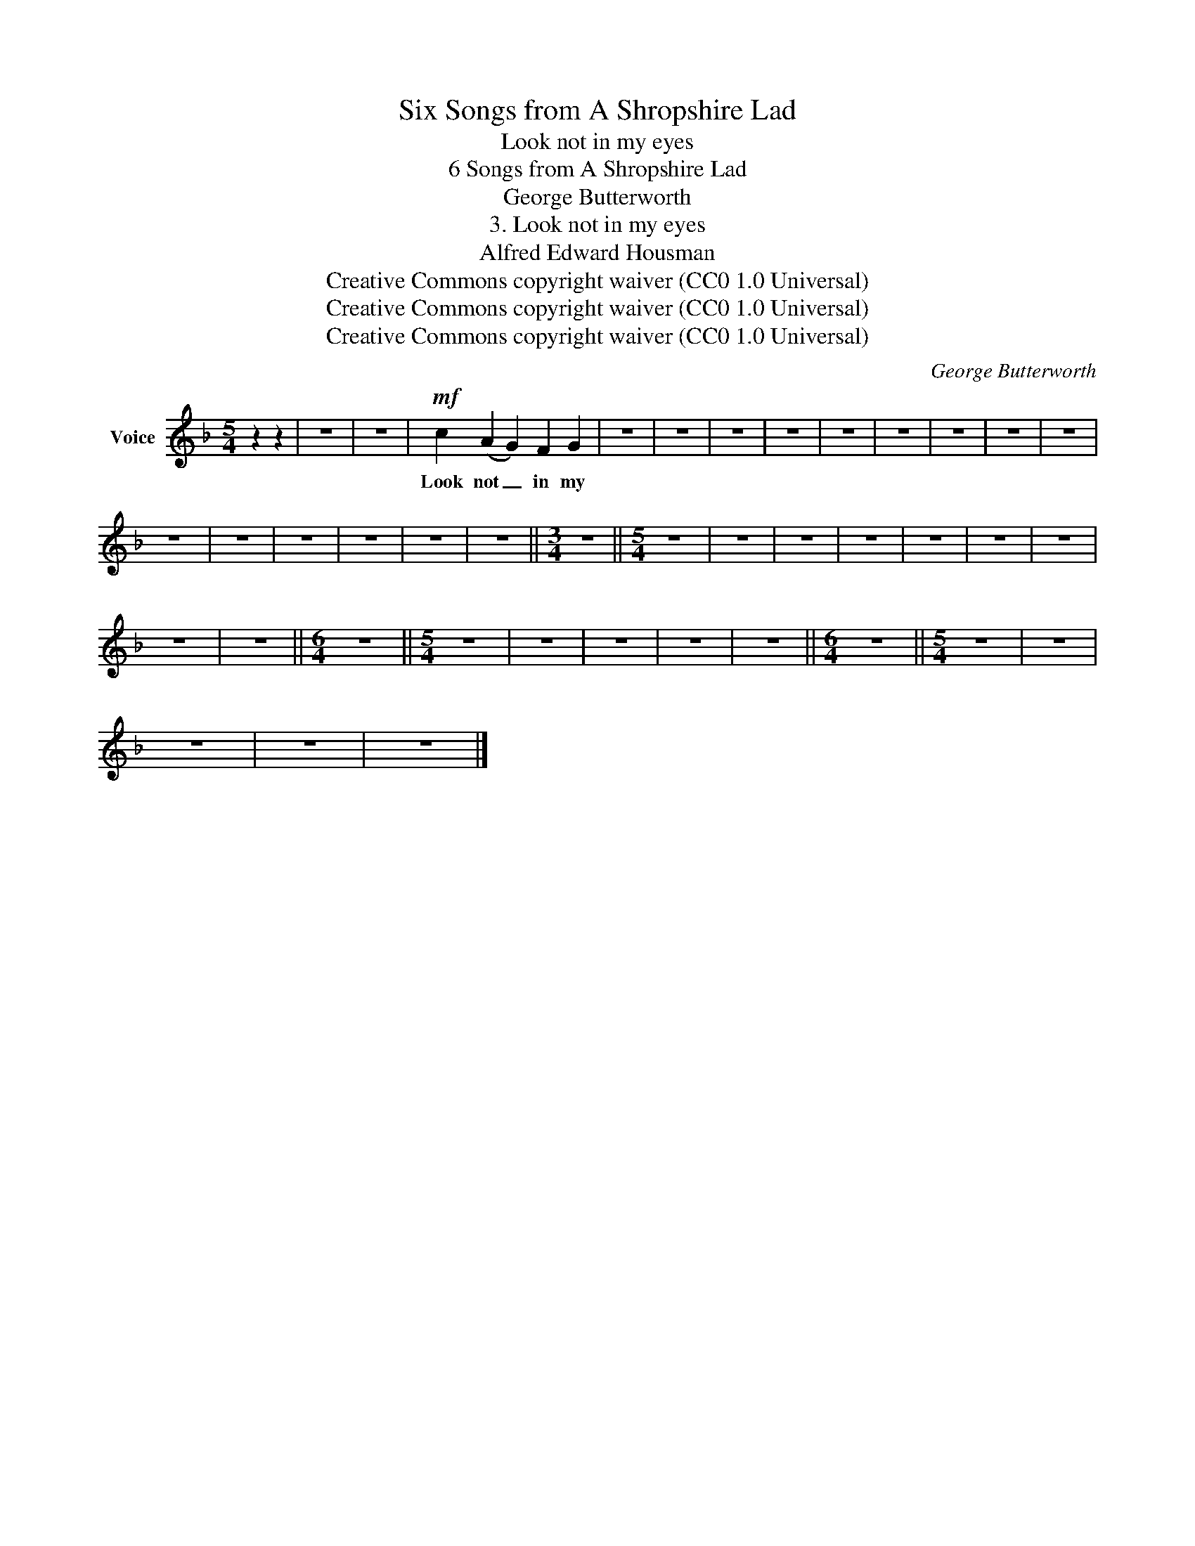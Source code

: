 X:1
T:Six Songs from A Shropshire Lad
T:Look not in my eyes
T:6 Songs from A Shropshire Lad
T:George Butterworth
T:3. Look not in my eyes
T:Alfred Edward Housman
T:Creative Commons copyright waiver (CC0 1.0 Universal)
T:Creative Commons copyright waiver (CC0 1.0 Universal)
T:Creative Commons copyright waiver (CC0 1.0 Universal)
C:George Butterworth
Z:Alfred Edward Housman
Z:Creative Commons copyright waiver (CC0 1.0 Universal)
L:1/8
M:5/4
K:F
V:1 treble nm="Voice"
V:1
 z2 z2 | z10 | z10 |!mf! c2 (A2 G2) F2 G2 | z10 | z10 | z10 | z10 | z10 | z10 | z10 | z10 | z10 | %13
w: |||Look not _ in my||||||||||
 z10 | z10 | z10 | z10 | z10 | z10 ||[M:3/4] z6 ||[M:5/4] z10 | z10 | z10 | z10 | z10 | z10 | z10 | %27
w: ||||||||||||||
 z10 | z10 ||[M:6/4] z12 ||[M:5/4] z10 | z10 | z10 | z10 | z10 ||[M:6/4] z12 ||[M:5/4] z10 | z10 | %38
w: |||||||||||
 z10 | z10 | z10 |] %41
w: |||

